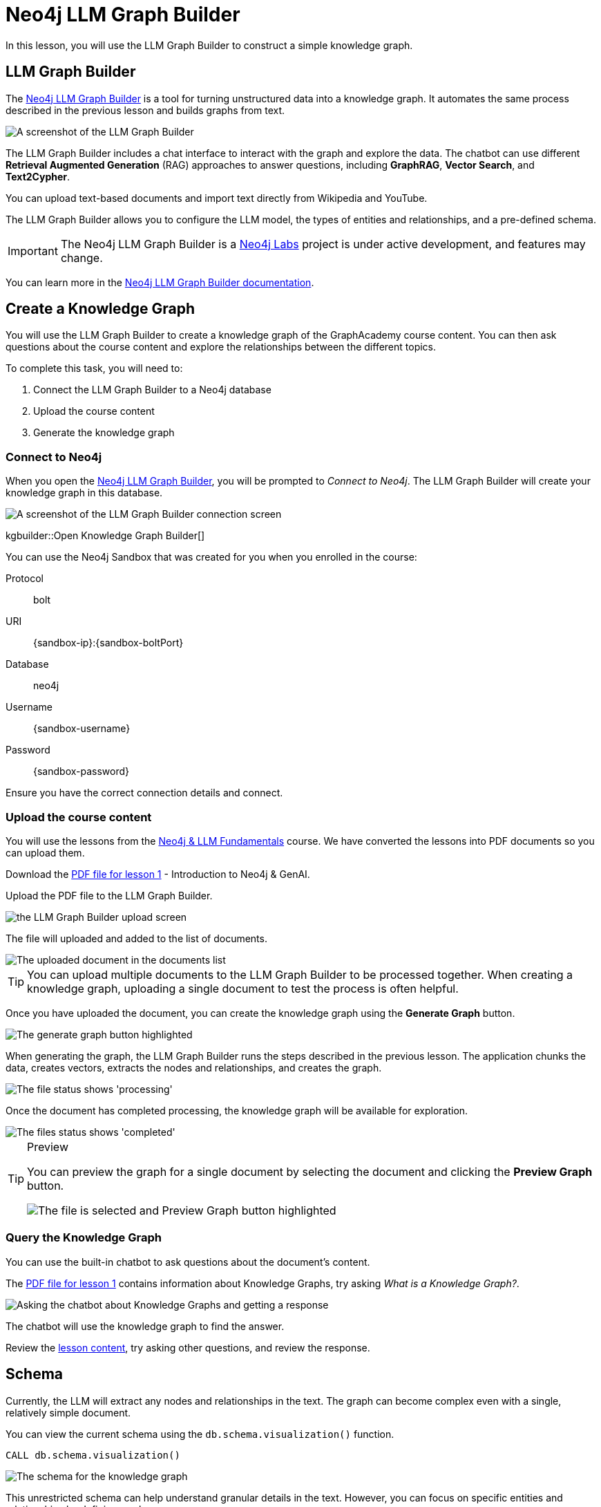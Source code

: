 = Neo4j LLM Graph Builder
:order: 2
:type: lesson
:disable-cache: true
:branch: main

In this lesson, you will use the LLM Graph Builder to construct a simple knowledge graph.

== LLM Graph Builder

The link:https://llm-graph-builder.neo4jlabs.com/[Neo4j LLM Graph Builder^] is a tool for turning unstructured data into a knowledge graph.
It automates the same process described in the previous lesson and builds graphs from text.

image::images/llm-graph-builder.png[A screenshot of the LLM Graph Builder]

The LLM Graph Builder includes a chat interface to interact with the graph and explore the data.
The chatbot can use different **Retrieval Augmented Generation** (RAG) approaches to answer questions, including **GraphRAG**, **Vector Search**, and **Text2Cypher**.

You can upload text-based documents and import text directly from Wikipedia and YouTube.

The LLM Graph Builder allows you to configure the LLM model, the types of entities and relationships, and a pre-defined schema.

[IMPORTANT]
The Neo4j LLM Graph Builder is a link:https://neo4j.com/labs/[Neo4j Labs^] project is under active development, and features may change.

You can learn more in the link:https://neo4j.com/labs/genai-ecosystem/llm-graph-builder/[Neo4j LLM Graph Builder documentation^].

== Create a Knowledge Graph

You will use the LLM Graph Builder to create a knowledge graph of the GraphAcademy course content.
You can then ask questions about the course content and explore the relationships between the different topics.

To complete this task, you will need to:

. Connect the LLM Graph Builder to a Neo4j database
. Upload the course content
. Generate the knowledge graph

=== Connect to Neo4j

When you open the link:https://llm-graph-builder.neo4jlabs.com/[Neo4j LLM Graph Builder^], you will be prompted to _Connect to Neo4j_.
The LLM Graph Builder will create your knowledge graph in this database.

image::images/connect-annotated.png[A screenshot of the LLM Graph Builder connection screen]

kgbuilder::Open Knowledge Graph Builder[]

You can use the Neo4j Sandbox that was created for you when you enrolled in the course:

Protocol:: bolt
URI:: [copy]#{sandbox-ip}:{sandbox-boltPort}#
Database:: neo4j
Username:: [copy]#{sandbox-username}#
Password:: [copy]#{sandbox-password}#

Ensure you have the correct connection details and connect.

=== Upload the course content

You will use the lessons from the link:/course/llm-fundamentals[Neo4j & LLM Fundamentals^] course.
We have converted the lessons into PDF documents so you can upload them.

Download the link:{repository-raw}/{branch}/llm-knowledge-graph/data/course/pdfs/llm-fundamentals_1-introduction_1-neo4j-and-genai.pdf[PDF file for lesson 1^] - Introduction to Neo4j & GenAI.

Upload the PDF file to the LLM Graph Builder.

image::images/upload.png[the LLM Graph Builder upload screen]

The file will uploaded and added to the list of documents.

image::images/uploaded.png[The uploaded document in the documents list]

[TIP]
You can upload multiple documents to the LLM Graph Builder to be processed together.
When creating a knowledge graph, uploading a single document to test the process is often helpful.

Once you have uploaded the document, you can create the knowledge graph using the *Generate Graph* button.

image::images/generate-annotated.png[The generate graph button highlighted]

When generating the graph, the LLM Graph Builder runs the steps described in the previous lesson.
The application chunks the data, creates vectors, extracts the nodes and relationships, and creates the graph.

image::images/processing-annotated.png[The file status shows 'processing']

Once the document has completed processing, the knowledge graph will be available for exploration.

image::images/completed-annotated.png[The files status shows 'completed']

[TIP]
.Preview
====
You can preview the graph for a single document by selecting the document and clicking the *Preview Graph* button.

image::images/preview-annotated.png[The file is selected and Preview Graph button highlighted]
====

=== Query the Knowledge Graph

You can use the built-in chatbot to ask questions about the document's content.

The link:{repository-blob}/{branch}/llm-knowledge-graph/data/course/pdfs/llm-fundamentals_1-introduction_1-neo4j-and-genai.pdf[PDF file for lesson 1^] contains information about Knowledge Graphs, try asking _What is a Knowledge Graph?_.

image::images/chatbot.png[Asking the chatbot about Knowledge Graphs and getting a response]

The chatbot will use the knowledge graph to find the answer.

Review the link:{repository-blob}/{branch}/llm-knowledge-graph/data/course/pdfs/llm-fundamentals_1-introduction_1-neo4j-and-genai.pdf[lesson content^], try asking other questions, and review the response.

== Schema

Currently, the LLM will extract any nodes and relationships in the text.
The graph can become complex even with a single, relatively simple document.

You can view the current schema using the `db.schema.visualization()` function.

[source, cypher]
----
CALL db.schema.visualization()
----

image::images/schema.svg[The schema for the knowledge graph]

This unrestricted schema can help understand granular details in the text.
However, you can focus on specific entities and relationships by defining a schema.

The schema is a set of node labels and relationship types you want to identify within the text.

To define a schema, click the *Graph Enhancement* button.

You can load a pre-defined schema or supply a list of node labels and relationship types.

image::images/define-schema-annotated.png[The schema configuration screen]

Try modifying the schema to include the following node labels:

* Technology
* Concept
* Skill
* Event
* Person
* Object

[IMPORTANT]
You must delete the existing document, re-upload the PDF, and regenerate the graph to apply the new schema.

Experiment with different schema configurations to see how the graph changes.

When you are ready, move on to the next lesson.

read::Continue[]

[.summary]
== Summary

In this lesson, you learned how to create a knowledge graph using the Neo4j LLM Graph Builder.

In the next lesson, you will explore the knowledge graph using Cypher.
